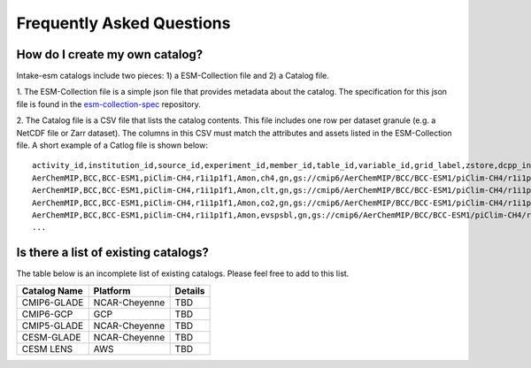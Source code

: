==========================
Frequently Asked Questions
==========================

How do I create my own catalog?
-------------------------------
Intake-esm catalogs include two pieces: 1) a ESM-Collection file and
2) a Catalog file. 

1. The ESM-Collection file is a simple json file that provides metadata about
the catalog. The specification for this json file is found in the
`esm-collection-spec <https://github.com/NCAR/esm-collection-spec/blob/master/collection-spec/collection-spec.md>`_
repository. 

2. The Catalog file is a CSV file that lists the catalog contents. This file
includes one row per dataset granule (e.g. a NetCDF file or Zarr dataset).
The columns in this CSV must match the attributes and assets listed in the
ESM-Collection file. A short example of a Catlog file is shown below::

    activity_id,institution_id,source_id,experiment_id,member_id,table_id,variable_id,grid_label,zstore,dcpp_init_year
    AerChemMIP,BCC,BCC-ESM1,piClim-CH4,r1i1p1f1,Amon,ch4,gn,gs://cmip6/AerChemMIP/BCC/BCC-ESM1/piClim-CH4/r1i1p1f1/Amon/ch4/gn/,
    AerChemMIP,BCC,BCC-ESM1,piClim-CH4,r1i1p1f1,Amon,clt,gn,gs://cmip6/AerChemMIP/BCC/BCC-ESM1/piClim-CH4/r1i1p1f1/Amon/clt/gn/,
    AerChemMIP,BCC,BCC-ESM1,piClim-CH4,r1i1p1f1,Amon,co2,gn,gs://cmip6/AerChemMIP/BCC/BCC-ESM1/piClim-CH4/r1i1p1f1/Amon/co2/gn/,
    AerChemMIP,BCC,BCC-ESM1,piClim-CH4,r1i1p1f1,Amon,evspsbl,gn,gs://cmip6/AerChemMIP/BCC/BCC-ESM1/piClim-CH4/r1i1p1f1/Amon/evspsbl/gn/,
    ...

Is there a list of existing catalogs?
-------------------------------------

The table below is an incomplete list of existing catalogs.
Please feel free to add to this list.

+-------------------+--------------------+-----------------+
| Catalog Name      | Platform           | Details         |
+===================+====================+=================+
| CMIP6-GLADE       | NCAR-Cheyenne      | TBD             |
+-------------------+--------------------+-----------------+
| CMIP6-GCP         | GCP                | TBD             |
+-------------------+--------------------+-----------------+
| CMIP5-GLADE       | NCAR-Cheyenne      | TBD             |
+-------------------+--------------------+-----------------+
| CESM-GLADE        | NCAR-Cheyenne      | TBD             |
+-------------------+--------------------+-----------------+
| CESM LENS         | AWS                | TBD             |
+-------------------+--------------------+-----------------+

